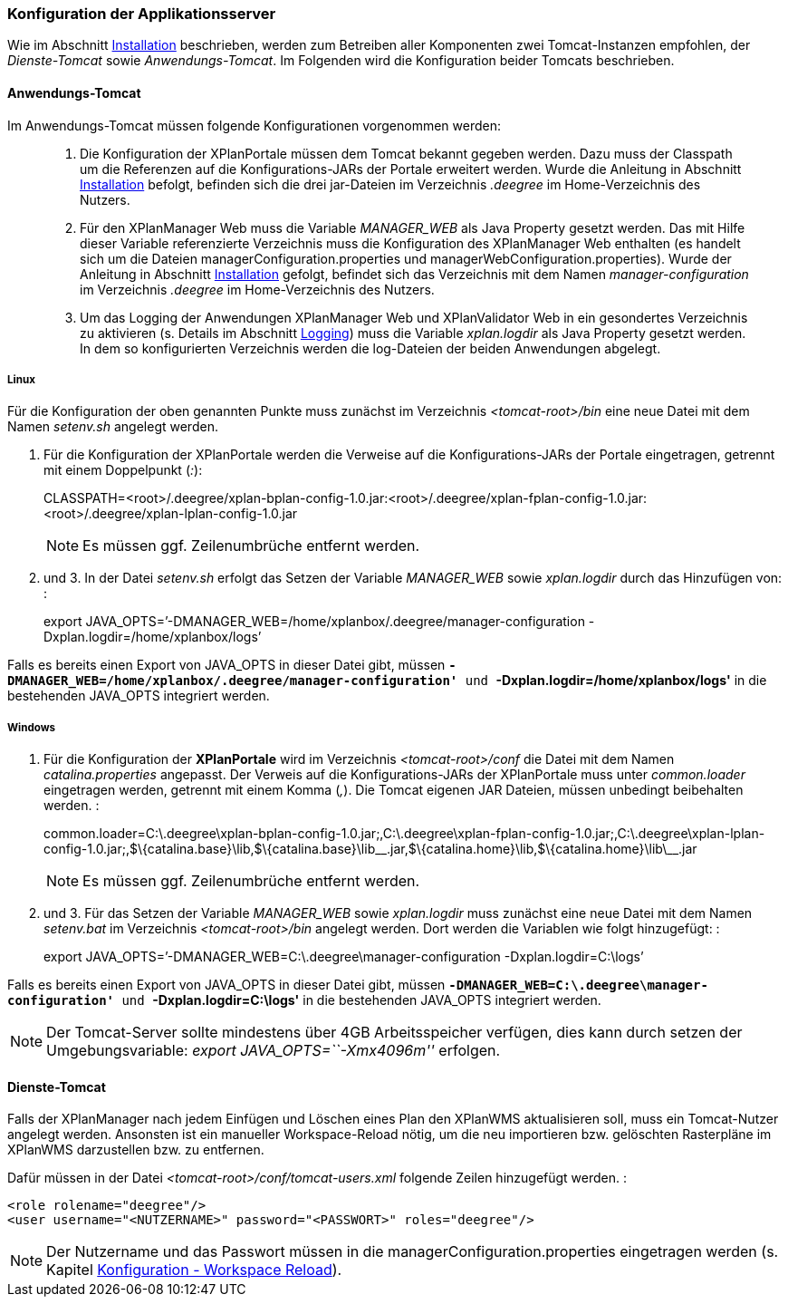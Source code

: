 === Konfiguration der Applikationsserver


Wie im Abschnitt link:install_install.adoc[Installation] beschrieben,
werden zum Betreiben aller Komponenten zwei Tomcat-Instanzen empfohlen,
der _Dienste-Tomcat_ sowie __Anwendungs-Tomcat__. Im Folgenden wird die
Konfiguration beider Tomcats beschrieben.

[[anwendungs-tomcat]]
==== Anwendungs-Tomcat


Im Anwendungs-Tomcat müssen folgende Konfigurationen vorgenommen werden:

__________________________________________________________________________________________________________________________________________________________________________________________________________________________________________________________________________________________________________________________________________________________________________________________________________________________________________________________________________________________________________________________________
.  Die Konfiguration der XPlanPortale müssen dem Tomcat bekannt gegeben
werden. Dazu muss der Classpath um die Referenzen auf die
Konfigurations-JARs der Portale erweitert werden. Wurde die Anleitung in
Abschnitt link:install_install.adoc[Installation] befolgt, befinden sich die
drei jar-Dateien im Verzeichnis _.deegree_ im Home-Verzeichnis des
Nutzers.
.  Für den XPlanManager Web muss die Variable _MANAGER_WEB_ als Java
Property gesetzt werden. Das mit Hilfe dieser Variable referenzierte
Verzeichnis muss die Konfiguration des XPlanManager Web enthalten (es
handelt sich um die Dateien managerConfiguration.properties und
managerWebConfiguration.properties). Wurde der Anleitung in Abschnitt
link:install_install.adoc[Installation] gefolgt, befindet sich das
Verzeichnis mit dem Namen _manager-configuration_ im Verzeichnis
_.deegree_ im Home-Verzeichnis des Nutzers.
.  Um das Logging der Anwendungen XPlanManager Web und XPlanValidator
Web in ein gesondertes Verzeichnis zu aktivieren (s. Details im
Abschnitt link:configuration_logging.adoc[Logging]) muss die Variable
_xplan.logdir_ als Java Property gesetzt werden. In dem so
konfigurierten Verzeichnis werden die log-Dateien der beiden Anwendungen
abgelegt.
__________________________________________________________________________________________________________________________________________________________________________________________________________________________________________________________________________________________________________________________________________________________________________________________________________________________________________________________________________________________________________________________________

[[linux]]
===== Linux


Für die Konfiguration der oben genannten Punkte muss zunächst im
Verzeichnis _<tomcat-root>/bin_ eine neue Datei mit dem Namen
_setenv.sh_ angelegt werden.

.  Für die Konfiguration der XPlanPortale werden die Verweise auf die
Konfigurations-JARs der Portale eingetragen, getrennt mit einem
Doppelpunkt (__:__):
+
CLASSPATH=<root>/.deegree/xplan-bplan-config-1.0.jar:<root>/.deegree/xplan-fplan-config-1.0.jar:<root>/.deegree/xplan-lplan-config-1.0.jar
+

NOTE: Es müssen ggf. Zeilenumbrüche entfernt werden.

.  und 3. In der Datei _setenv.sh_ erfolgt das Setzen der Variable
_MANAGER_WEB_ sowie _xplan.logdir_ durch das Hinzufügen von: :
+
export
JAVA_OPTS=’-DMANAGER_WEB=/home/xplanbox/.deegree/manager-configuration
-Dxplan.logdir=/home/xplanbox/logs’

Falls es bereits einen Export von JAVA_OPTS in dieser Datei gibt, müssen
*`-DMANAGER_WEB=/home/xplanbox/.deegree/manager-configuration'* und
*`-Dxplan.logdir=/home/xplanbox/logs'* in die bestehenden JAVA_OPTS
integriert werden.

[[windows]]
===== Windows

.  Für die Konfiguration der *XPlanPortale* wird im Verzeichnis
_<tomcat-root>/conf_ die Datei mit dem Namen _catalina.properties_
angepasst. Der Verweis auf die Konfigurations-JARs der XPlanPortale muss
unter _common.loader_ eingetragen werden, getrennt mit einem Komma
(__,__). Die Tomcat eigenen JAR Dateien, müssen unbedingt beibehalten
werden. :
+
common.loader=C:\.deegree\xplan-bplan-config-1.0.jar;,C:\.deegree\xplan-fplan-config-1.0.jar;,C:\.deegree\xplan-lplan-config-1.0.jar;,$\{catalina.base}\lib,$\{catalina.base}\lib\__.jar,$\{catalina.home}\lib,$\{catalina.home}\lib\__.jar
+
NOTE: Es müssen ggf. Zeilenumbrüche entfernt werden.

.  und 3. Für das Setzen der Variable _MANAGER_WEB_ sowie
_xplan.logdir_ muss zunächst eine neue Datei mit dem Namen _setenv.bat_
im Verzeichnis _<tomcat-root>/bin_ angelegt werden. Dort werden die
Variablen wie folgt hinzugefügt: :
+
export JAVA_OPTS=’-DMANAGER_WEB=C:\.deegree\manager-configuration
-Dxplan.logdir=C:\logs’

Falls es bereits einen Export von JAVA_OPTS in dieser Datei gibt, müssen
*`-DMANAGER_WEB=C:\.deegree\manager-configuration'* und
*`-Dxplan.logdir=C:\logs'* in die bestehenden JAVA_OPTS integriert
werden.


NOTE: Der Tomcat-Server sollte mindestens über 4GB Arbeitsspeicher verfügen,
dies kann durch setzen der Umgebungsvariable: _export
JAVA_OPTS=``-Xmx4096m''_ erfolgen.


[[dienste-tomcat]]
==== Dienste-Tomcat


Falls der XPlanManager nach jedem Einfügen und Löschen eines Plan den
XPlanWMS aktualisieren soll, muss ein Tomcat-Nutzer angelegt werden.
Ansonsten ist ein manueller Workspace-Reload nötig, um die neu
importieren bzw. gelöschten Rasterpläne im XPlanWMS darzustellen bzw. zu
entfernen.

Dafür müssen in der Datei _<tomcat-root>/conf/tomcat-users.xml_ folgende
Zeilen hinzugefügt werden. :

----
<role rolename="deegree"/>
<user username="<NUTZERNAME>" password="<PASSWORT>" roles="deegree"/>
----



NOTE: Der Nutzername und das Passwort müssen in die
managerConfiguration.properties eingetragen werden (s. Kapitel
link:configuration_workspacereload.adoc[Konfiguration - Workspace Reload]).

